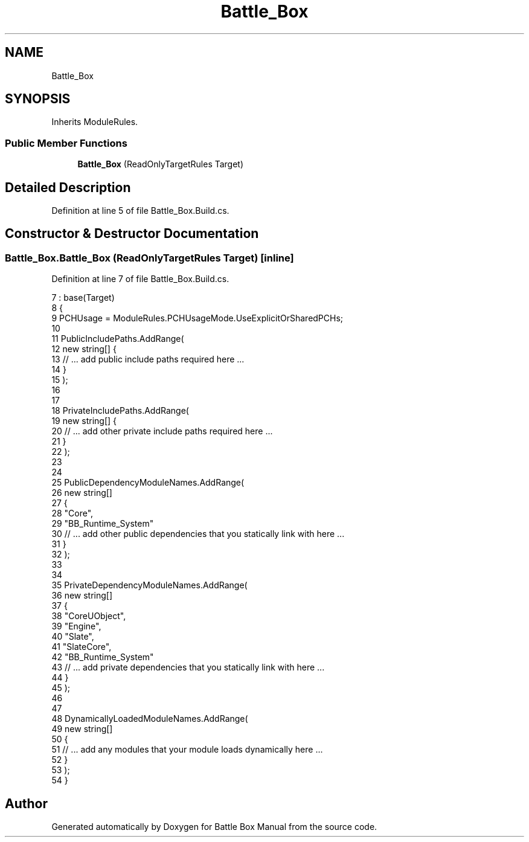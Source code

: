 .TH "Battle_Box" 3 "Sat Jan 25 2020" "Battle Box Manual" \" -*- nroff -*-
.ad l
.nh
.SH NAME
Battle_Box
.SH SYNOPSIS
.br
.PP
.PP
Inherits ModuleRules\&.
.SS "Public Member Functions"

.in +1c
.ti -1c
.RI "\fBBattle_Box\fP (ReadOnlyTargetRules Target)"
.br
.in -1c
.SH "Detailed Description"
.PP 
Definition at line 5 of file Battle_Box\&.Build\&.cs\&.
.SH "Constructor & Destructor Documentation"
.PP 
.SS "Battle_Box\&.Battle_Box (ReadOnlyTargetRules Target)\fC [inline]\fP"

.PP
Definition at line 7 of file Battle_Box\&.Build\&.cs\&.
.PP
.nf
7                                                    : base(Target)
8      {
9           PCHUsage = ModuleRules\&.PCHUsageMode\&.UseExplicitOrSharedPCHs;
10           
11           PublicIncludePaths\&.AddRange(
12                new string[] {
13                     // \&.\&.\&. add public include paths required here \&.\&.\&.
14                }
15                );
16                     
17           
18           PrivateIncludePaths\&.AddRange(
19                new string[] {
20                     // \&.\&.\&. add other private include paths required here \&.\&.\&.
21                }
22                );
23                
24           
25           PublicDependencyModuleNames\&.AddRange(
26                new string[]
27                {
28                     "Core",
29                 "BB_Runtime_System"
30                     // \&.\&.\&. add other public dependencies that you statically link with here \&.\&.\&.
31                }
32                );
33                
34           
35           PrivateDependencyModuleNames\&.AddRange(
36                new string[]
37                {
38                     "CoreUObject",
39                     "Engine",
40                     "Slate",
41                     "SlateCore",
42                 "BB_Runtime_System"
43                     // \&.\&.\&.   add private dependencies that you statically link with here \&.\&.\&.    
44                }
45                );
46           
47           
48           DynamicallyLoadedModuleNames\&.AddRange(
49                new string[]
50                {
51                     // \&.\&.\&. add any modules that your module loads dynamically here \&.\&.\&.
52                }
53                );
54      }
.fi


.SH "Author"
.PP 
Generated automatically by Doxygen for Battle Box Manual from the source code\&.
